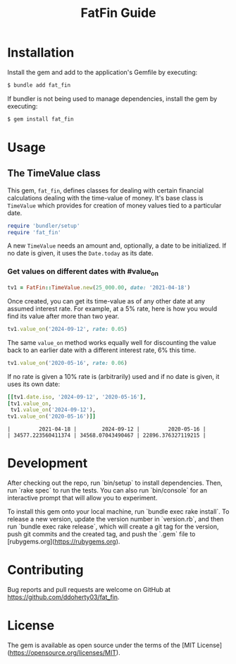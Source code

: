 #+TITLE: FatFin Guide
#+OPTIONS: toc:4
#+PROPERTY: header-args:ruby :colnames no :session readme :hlines yes :exports both :wrap example
#+PROPERTY: header-args:sh :exports code

* Installation

Install the gem and add to the application's Gemfile by executing:

#+begin_src sh
  $ bundle add fat_fin
#+end_src

If bundler is not being used to manage dependencies, install the gem by executing:

#+begin_src sh
  $ gem install fat_fin
#+end_src

* Usage

** The TimeValue class
This gem, ~fat_fin~, defines classes for dealing with certain financial
calculations dealing with the time-value of money.  It's base class is
~TimeValue~ which provides for creation of money values tied to a particular
date.

#+begin_src ruby
  require 'bundler/setup'
  require 'fat_fin'
#+end_src

A new ~TimeValue~ needs an amount and, optionally, a date to be initialized.
If no date is given, it uses the ~Date.today~ as its date.

*** Get values on different dates with #value_on
#+begin_src ruby :session readme
  tv1 = FatFin::TimeValue.new(25_000.00, date: '2021-04-18')
#+end_src

#+RESULTS:
: #<FatFin::TimeValue:0x000078024fe32c58 @amount=25000.0, @date=Sun, 18 Apr 2021>

Once created, you can get its time-value as of any other date at any assumed
interest rate.  For example, at a 5% rate, here is how you would find its
value after more than two year.
#+begin_src ruby
  tv1.value_on('2024-09-12', rate: 0.05)
#+end_src

#+RESULTS:
: 29510.979573836776

The same ~value_on~ method works equally well for discounting the value back
to an earlier date with a different interest rate, 6% this time.
#+begin_src ruby
  tv1.value_on('2020-05-16', rate: 0.06)
#+end_src

#+RESULTS:
#+begin_example
23692.035645041837
#+end_example

If no rate is given a 10% rate is (arbitrarily) used and if no date is given,
it uses its own date:
#+begin_src ruby
    [[tv1.date.iso, '2024-09-12', '2020-05-16'],
    [tv1.value_on,
     tv1.value_on('2024-09-12'),
    tv1.value_on('2020-05-16')]]
#+end_src

#+begin_example
|         2021-04-18 |        2024-09-12 |         2020-05-16 |
| 34577.223560411374 | 34568.07043490467 | 22896.376327119215 |
#+end_example

*  Development

After checking out the repo, run `bin/setup` to install dependencies. Then,
run `rake spec` to run the tests. You can also run `bin/console` for an
interactive prompt that will allow you to experiment.

To install this gem onto your local machine, run `bundle exec rake
install`. To release a new version, update the version number in `version.rb`,
and then run `bundle exec rake release`, which will create a git tag for the
version, push git commits and the created tag, and push the `.gem` file to
[rubygems.org](https://rubygems.org).

* Contributing

Bug reports and pull requests are welcome on GitHub at https://github.com/ddoherty03/fat_fin.

*  License

The gem is available as open source under the terms of the [MIT License](https://opensource.org/licenses/MIT).
